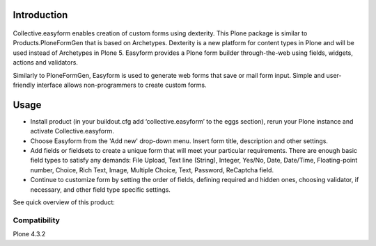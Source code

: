 Introduction
============

.. image:: https://travis-ci.org/quintagroup/collective.easyform.png?branch=master
    :target: https://travis-ci.org/quintagroup/collective.easyform
    :alt: Travis CI status

.. image:: https://coveralls.io/repos/quintagroup/collective.easyform/badge.svg?branch=master
    :target: https://coveralls.io/r/quintagroup/collective.easyform?branch=master
    :alt: Coveralls status

.. image:: https://badge.fury.io/py/collective.easyform.svg
    :target: http://badge.fury.io/py/collective.easyform
    :alt: Fury Python

.. image:: https://badge.fury.io/gh/quintagroup%2Fcollective.easyform.svg
    :target: http://badge.fury.io/gh/quintagroup%2Fcollective.easyform
    :alt: Fury Github

.. image:: https://pypip.in/d/collective.easyform/badge.png
    :target: https://pypi.python.org/pypi/collective.easyform/
    :alt: Downloads

.. image:: https://pypip.in/v/collective.easyform/badge.png
    :target: https://pypi.python.org/pypi/collective.easyform/
    :alt: Latest Version

.. image:: https://pypip.in/wheel/collective.easyform/badge.png
    :target: https://pypi.python.org/pypi/collective.easyform/
    :alt: Wheel Status

.. image:: https://pypip.in/egg/collective.easyform/badge.png
    :target: https://pypi.python.org/pypi/collective.easyform/
    :alt: Egg Status

.. image:: https://pypip.in/license/collective.easyform/badge.png
    :target: https://pypi.python.org/pypi/collective.easyform/
    :alt: License
    
.. figure:: http://quintagroup.com/services/plone-development/products/easyform/easyform.png
    :target: https://github.com/quintagroup/collective.easyform
    :alt: Logo

Collective.easyform enables creation of custom forms using dexterity. This Plone package is similar to Products.PloneFormGen that is based on Archetypes. Dexterity is a new platform for content types in Plone and will be used instead of Archetypes in Plone 5. Easyform provides a Plone form builder through-the-web using fields, widgets, actions and validators.

Similarly to PloneFormGen, Easyform is used to generate web forms that save or mail form input. Simple and user-friendly interface allows non-programmers to create custom forms. 

Usage
=====

* Install product (in your buildout.cfg add ‘collective.easyform’ to the eggs section), rerun your Plone instance and activate Collective.easyform. 
* Choose Easyform from the 'Add new' drop-down menu. Insert form title, description and other settings.  
* Add fields or fieldsets to create a unique form that will meet your particular requirements.  There are enough basic field types to satisfy any demands: File Upload, Text line (String), Integer, Yes/No, Date, Date/Time, Floating-point number, Choice, Rich Text, Image, Multiple Choice, Text, Password, ReСaptcha field. 
* Continue to customize form by setting the order of fields, defining required and hidden ones, choosing validator, if necessary, and other field type specific settings.

See quick overview of this product: 

.. image:: http://quintagroup.com/services/plone-development/products/easyform/easyform-youtube.png
    :target: https://www.youtube.com/watch?v=DMCYnYE9RKU
    :alt: Collective.easyform

Compatibility
-------------

Plone 4.3.2
